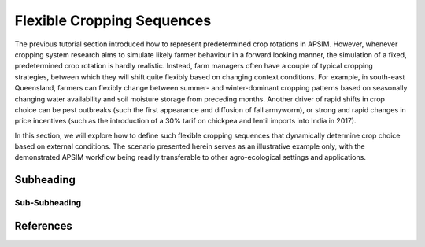 Flexible Cropping Sequences
========================================
The previous tutorial section introduced how to represent predetermined crop rotations in APSIM.
However, whenever cropping system research aims to simulate likely farmer behaviour in a forward looking manner,
the simulation of a fixed, predetermined crop rotation is hardly realistic.
Instead, farm managers often have a couple of typical cropping strategies, between which they will shift quite flexibly based on changing context conditions.
For example, in south-east Queensland, farmers can flexibly change between summer- and winter-dominant cropping patterns based on seasonally changing water availability and soil moisture storage from preceding months.
Another driver of rapid shifts in crop choice can be pest outbreaks (such the first appearance and diffusion of fall armyworm), 
or strong and rapid changes in price incentives (such as the introduction of a 30% tarif on chickpea and lentil imports into India in 2017).

In this section, we will explore how to define such flexible cropping sequences that dynamically determine crop choice based on external conditions.
The scenario presented herein serves as an illustrative example only, with the demonstrated APSIM workflow being readily transferable to other agro-ecological settings and applications.

Subheading
----------------------------------------

Sub-Subheading
^^^^^^^^^^^^^^^^^^^^^^^^^^^^^^^^^^^^^^^^




References
----------------------------------------
